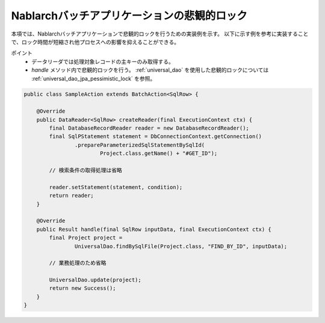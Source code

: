 .. _nablarch_batch_pessimistic_lock:

Nablarchバッチアプリケーションの悲観的ロック
============================================================
本項では、Nablarchバッチアプリケーションで悲観的ロックを行うための実装例を示す。
以下に示す例を参考に実装することで、ロック時間が短縮され他プロセスへの影響を抑えることができる。

ポイント
 * データリーダでは処理対象レコードの主キーのみ取得する。
 * `handle` メソッド内で悲観的ロックを行う。
   :ref:`universal_dao` を使用した悲観的ロックについては :ref:`universal_dao_jpa_pessimistic_lock` を参照。

.. code-block:: java

  public class SampleAction extends BatchAction<SqlRow> {

      @Override
      public DataReader<SqlRow> createReader(final ExecutionContext ctx) {
          final DatabaseRecordReader reader = new DatabaseRecordReader();
          final SqlPStatement statement = DbConnectionContext.getConnection()
                  .prepareParameterizedSqlStatementBySqlId(
                          Project.class.getName() + "#GET_ID");

          // 検索条件の取得処理は省略

          reader.setStatement(statement, condition);
          return reader;
      }

      @Override
      public Result handle(final SqlRow inputData, final ExecutionContext ctx) {
          final Project project =
                  UniversalDao.findBySqlFile(Project.class, "FIND_BY_ID", inputData);

          // 業務処理のため省略

          UniversalDao.update(project);
          return new Success();
      }
  }

